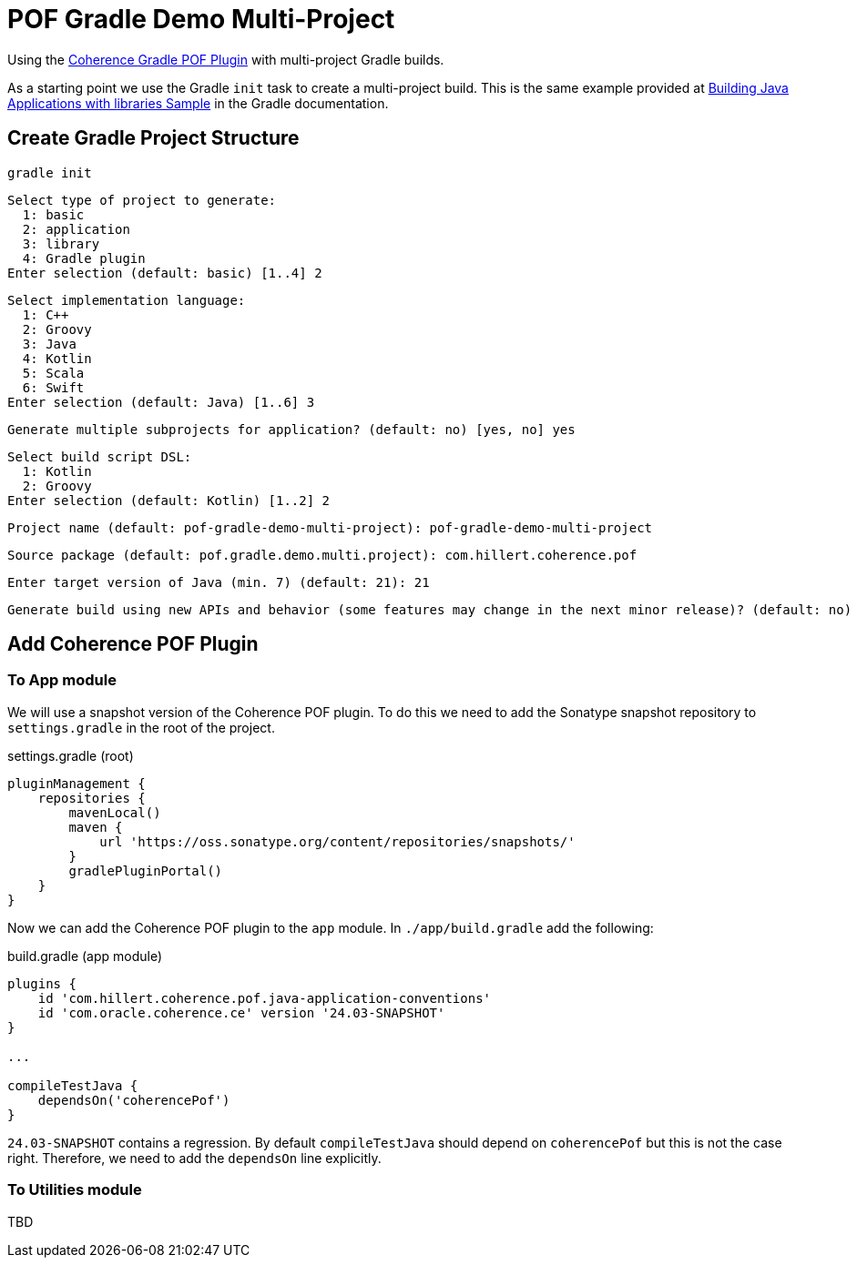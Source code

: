 = POF Gradle Demo Multi-Project

Using the
https://coherence.community/24.03-SNAPSHOT/docs/#/docs/core/04_gradle[Coherence Gradle POF Plugin] with multi-project
Gradle builds.

As a starting point we use the Gradle `init` task to create a multi-project build. This is the same example provided at
https://docs.gradle.org/current/samples/sample_building_java_applications_multi_project.html[Building Java Applications with libraries Sample]
in the Gradle documentation.

== Create Gradle Project Structure

[source,bash,indent=0]
----
gradle init
----

[source,bash,indent=0]
----
Select type of project to generate:
  1: basic
  2: application
  3: library
  4: Gradle plugin
Enter selection (default: basic) [1..4] 2
----

[source,bash,indent=0]
----
Select implementation language:
  1: C++
  2: Groovy
  3: Java
  4: Kotlin
  5: Scala
  6: Swift
Enter selection (default: Java) [1..6] 3
----

[source,bash,indent=0]
----
Generate multiple subprojects for application? (default: no) [yes, no] yes
----

[source,bash,indent=0]
----
Select build script DSL:
  1: Kotlin
  2: Groovy
Enter selection (default: Kotlin) [1..2] 2
----

[source,bash,indent=0]
----
Project name (default: pof-gradle-demo-multi-project): pof-gradle-demo-multi-project
----

[source,bash,indent=0]
----
Source package (default: pof.gradle.demo.multi.project): com.hillert.coherence.pof
----

[source,bash,indent=0]
----
Enter target version of Java (min. 7) (default: 21): 21
----

[source,bash,indent=0]
----
Generate build using new APIs and behavior (some features may change in the next minor release)? (default: no) [yes, no] no
----

== Add Coherence POF Plugin

=== To App module

We will use a snapshot version of the Coherence POF plugin. To do this we need to add the Sonatype snapshot repository to
`settings.gradle` in the root of the project.

.settings.gradle (root)
[source,groovy,indent=0]
----
pluginManagement {
    repositories {
        mavenLocal()
        maven {
            url 'https://oss.sonatype.org/content/repositories/snapshots/'
        }
        gradlePluginPortal()
    }
}
----

Now we can add the Coherence POF plugin to the `app` module. In `./app/build.gradle` add the following:

.build.gradle (app module)
[source,groovy,indent=0]
----
plugins {
    id 'com.hillert.coherence.pof.java-application-conventions'
    id 'com.oracle.coherence.ce' version '24.03-SNAPSHOT'
}

...

compileTestJava {
    dependsOn('coherencePof')
}
----

`24.03-SNAPSHOT` contains a regression. By default `compileTestJava` should depend on `coherencePof` but this is not
the case right. Therefore, we need to add the `dependsOn` line explicitly.

=== To Utilities module

TBD